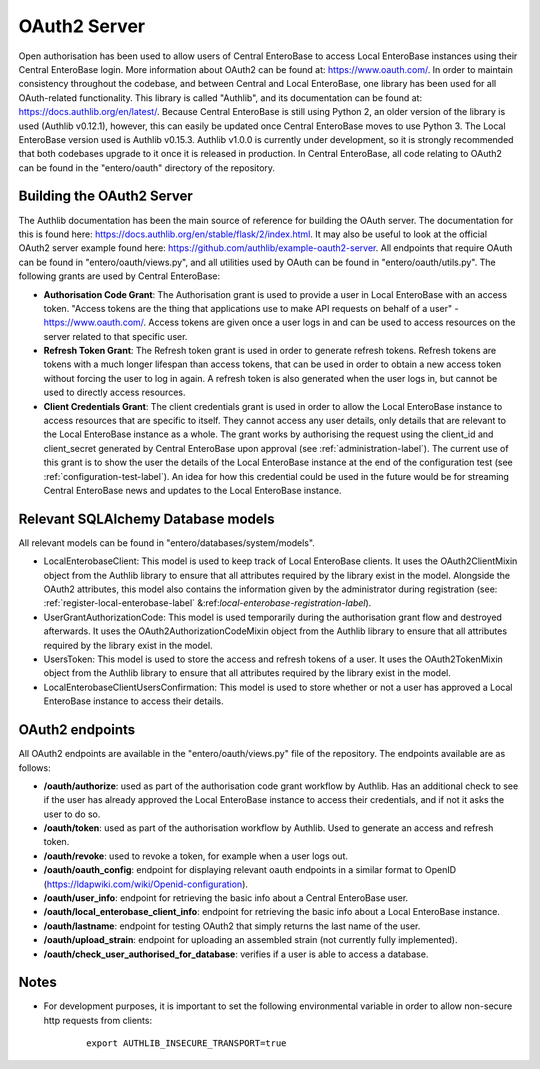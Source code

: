 OAuth2 Server
-------------

Open authorisation has been used to allow users of Central EnteroBase to access Local EnteroBase instances using their Central EnteroBase login. More information about OAuth2 can be found at: https://www.oauth.com/. In order to maintain consistency throughout the codebase, and between Central and Local EnteroBase, one library has been used for all OAuth-related functionality. This library is called "Authlib", and its documentation can be found at: https://docs.authlib.org/en/latest/. Because Central EnteroBase is still using Python 2, an older version of the library is used (Authlib v0.12.1), however, this can easily be updated once Central EnteroBase moves to use Python 3. The Local EnteroBase version used is Authlib v0.15.3. Authlib v1.0.0 is currently under development, so it is strongly recommended that both codebases upgrade to it once it is released in production. In Central EnteroBase, all code relating to OAuth2 can be found in the "entero/oauth" directory of the repository.

Building the OAuth2 Server
```````````````````````````

The Authlib documentation has been the main source of reference for building the OAuth server. The documentation for this is found here: https://docs.authlib.org/en/stable/flask/2/index.html. It may also be useful to look at the official OAuth2 server example found here: https://github.com/authlib/example-oauth2-server. All endpoints that require OAuth can be found in "entero/oauth/views.py", and all utilities used by OAuth can be found in "entero/oauth/utils.py". The following grants are used by Central EnteroBase:

* **Authorisation Code Grant**: The Authorisation grant is used to provide a user in Local EnteroBase with an access token. "Access tokens are the thing that applications use to make API requests on behalf of a user" - https://www.oauth.com/. Access tokens are given once a user logs in and can be used to access resources on the server related to that specific user.
* **Refresh Token Grant**: The Refresh token grant is used in order to generate refresh tokens. Refresh tokens are tokens with a much longer lifespan than access tokens, that can be used in order to obtain a new access token without forcing the user to log in again. A refresh token is also generated when the user logs in, but cannot be used to directly access resources.
* **Client Credentials Grant**: The client credentials grant is used in order to allow the Local EnteroBase instance to access resources that are specific to itself. They cannot access any user details, only details that are relevant to the Local EnteroBase instance as a whole. The grant works by authorising the request using the client_id and client_secret generated by Central EnteroBase upon approval (see :ref:`administration-label`). The current use of this grant is to show the user the details of the Local EnteroBase instance at the end of the configuration test (see :ref:`configuration-test-label`). An idea for how this credential could be used in the future would be for streaming Central EnteroBase news and updates to the Local EnteroBase instance.

Relevant SQLAlchemy Database models
````````````````````````````````````
All relevant models can be found in "entero/databases/system/models".

* LocalEnterobaseClient: This model is used to keep track of Local EnteroBase clients. It uses the OAuth2ClientMixin object from the Authlib library to ensure that all attributes required by the library exist in the model. Alongside the OAuth2 attributes, this model also contains the information given by the administrator during registration (see: :ref:`register-local-enterobase-label` &:ref:`local-enterobase-registration-label`).
* UserGrantAuthorizationCode: This model is used temporarily during the authorisation grant flow and destroyed afterwards. It uses the OAuth2AuthorizationCodeMixin object from the Authlib library to ensure that all attributes required by the library exist in the model.
* UsersToken: This model is used to store the access and refresh tokens of a user. It uses the OAuth2TokenMixin object from the Authlib library to ensure that all attributes required by the library exist in the model.
* LocalEnterobaseClientUsersConfirmation: This model is used to store whether or not a user has approved a Local EnteroBase instance to access their details.

OAuth2 endpoints
````````````````

All OAuth2 endpoints are available in the "entero/oauth/views.py" file of the repository. The endpoints available are as follows:

* **/oauth/authorize**: used as part of the authorisation code grant workflow by Authlib. Has an additional check to see if the user has already approved the Local EnteroBase instance to access their credentials, and if not it asks the user to do so. 
* **/oauth/token**: used as part of the authorisation workflow by Authlib. Used to generate an access and refresh token.
* **/oauth/revoke**: used to revoke a token, for example when a user logs out.
* **/oauth/oauth_config**: endpoint for displaying relevant oauth endpoints in a similar format to OpenID (https://ldapwiki.com/wiki/Openid-configuration).
* **/oauth/user_info**: endpoint for retrieving the basic info about a Central EnteroBase user.
* **/oauth/local_enterobase_client_info**: endpoint for retrieving the basic info about a Local EnteroBase instance.
* **/oauth/lastname**: endpoint for testing OAuth2 that simply returns the last name of the user.
* **/oauth/upload_strain**: endpoint for uploading an assembled strain (not currently fully implemented).
* **/oauth/check_user_authorised_for_database**: verifies if a user is able to access a database.

Notes
`````

* For development purposes, it is important to set the following environmental variable in order to allow non-secure http requests from clients:
    ::
    
        export AUTHLIB_INSECURE_TRANSPORT=true